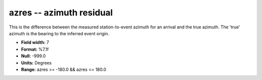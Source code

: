 .. _css3.1-azres_attributes:

**azres** -- azimuth residual
-----------------------------

This is the difference between the measured
station-to-event azimuth for an arrival and the true
azimuth.  The 'true' azimuth is the bearing to the
inferred event origin.

* **Field width:** 7
* **Format:** %7.1f
* **Null:** -999.0
* **Units:** Degrees
* **Range:** azres >= -180.0 && azres <= 180.0
